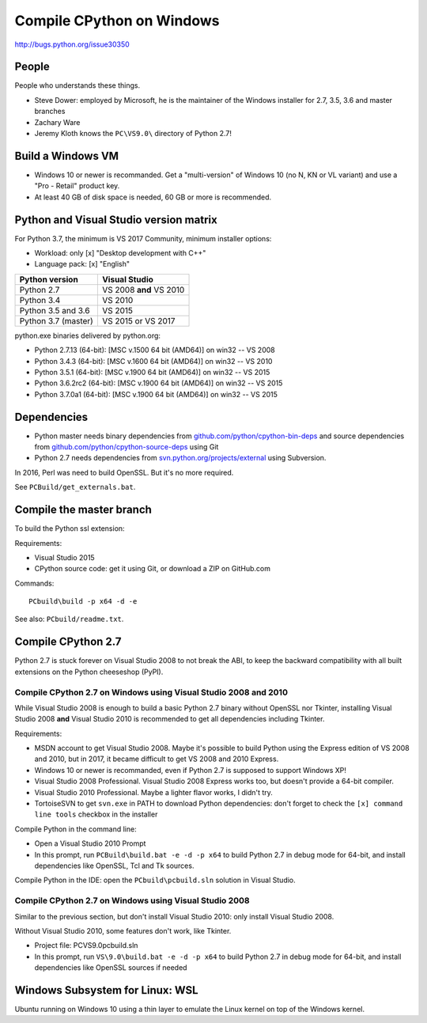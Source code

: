 .. _windows:

++++++++++++++++++++++++++
Compile CPython on Windows
++++++++++++++++++++++++++

http://bugs.python.org/issue30350

People
======

People who understands these things.

* Steve Dower: employed by Microsoft, he is the maintainer of the Windows
  installer for 2.7, 3.5, 3.6 and master branches
* Zachary Ware
* Jeremy Kloth knows the ``PC\VS9.0\`` directory of Python 2.7!


Build a Windows VM
==================

* Windows 10 or newer is recommanded. Get a "multi-version" of Windows 10
  (no N, KN or VL variant) and use a "Pro - Retail" product key.
* At least 40 GB of disk space is needed, 60 GB or more is recommended.


Python and Visual Studio version matrix
=======================================

For Python 3.7, the minimum is VS 2017 Community, minimum installer options:

* Workload: only [x] "Desktop development with C++"
* Language pack: [x] "English"

===================  =======================
Python version       Visual Studio
===================  =======================
Python 2.7           VS 2008 **and** VS 2010
Python 3.4           VS 2010
Python 3.5 and 3.6   VS 2015
Python 3.7 (master)  VS 2015 or VS 2017
===================  =======================

python.exe binaries delivered by python.org:

* Python 2.7.13 (64-bit): [MSC v.1500 64 bit (AMD64)] on win32 -- VS 2008
* Python 3.4.3 (64-bit): [MSC v.1600 64 bit (AMD64)] on win32 -- VS 2010
* Python 3.5.1 (64-bit): [MSC v.1900 64 bit (AMD64)] on win32 -- VS 2015
* Python 3.6.2rc2 (64-bit): [MSC v.1900 64 bit (AMD64)] on win32 -- VS 2015
* Python 3.7.0a1 (64-bit): [MSC v.1900 64 bit (AMD64)] on win32 -- VS 2015

Dependencies
============

* Python master needs binary dependencies from
  `github.com/python/cpython-bin-deps
  <https://github.com/python/cpython-bin-deps>`_ and source dependencies
  from `github.com/python/cpython-source-deps
  <https://github.com/python/cpython-source-deps>`_ using Git
* Python 2.7 needs dependencies from `svn.python.org/projects/external
  <http://svn.python.org/projects/external/>`_ using Subversion.

In 2016, Perl was need to build OpenSSL. But it's no more required.

See ``PCBuild/get_externals.bat``.


Compile the master branch
=========================

To build the Python ssl extension:

Requirements:

* Visual Studio 2015
* CPython source code: get it using Git, or download a ZIP on GitHub.com

Commands::

    PCbuild\build -p x64 -d -e

See also: ``PCbuild/readme.txt``.


Compile CPython 2.7
===================

Python 2.7 is stuck forever on Visual Studio 2008 to not break the ABI, to keep
the backward compatibility with all built extensions on the Python cheeseshop
(PyPI).

Compile CPython 2.7 on Windows using Visual Studio 2008 and 2010
----------------------------------------------------------------

While Visual Studio 2008 is enough to build a basic Python 2.7 binary without
OpenSSL nor Tkinter, installing Visual Studio 2008 **and** Visual Studio 2010
is recommended to get all dependencies including Tkinter.

Requirements:

* MSDN account to get Visual Studio 2008. Maybe it's possible to build Python
  using the Express edition of VS 2008 and 2010, but in 2017, it became
  difficult to get VS 2008 and 2010 Express.
* Windows 10 or newer is recommanded, even if Python 2.7 is supposed to support
  Windows XP!
* Visual Studio 2008 Professional. Visual Studio 2008 Express works too, but
  doesn't provide a 64-bit compiler.
* Visual Studio 2010 Professional. Maybe a lighter flavor works, I didn't try.
* TortoiseSVN to get ``svn.exe`` in PATH to download Python dependencies:
  don't forget to check the ``[x] command line tools`` checkbox in the
  installer

Compile Python in the command line:

* Open a Visual Studio 2010 Prompt
* In this prompt, run ``PCBuild\build.bat -e -d -p x64`` to build Python 2.7 in
  debug mode for 64-bit, and install dependencies like OpenSSL, Tcl and Tk
  sources.

Compile Python in the IDE: open the ``PCbuild\pcbuild.sln`` solution in Visual
Studio.

Compile CPython 2.7 on Windows using Visual Studio 2008
-------------------------------------------------------

Similar to the previous section, but don't install Visual Studio 2010: only
install Visual Studio 2008.

Without Visual Studio 2010, some features don't work, like Tkinter.

* Project file: PC\VS9.0\pcbuild.sln
* In this prompt, run ``VS\9.0\build.bat -e -d -p x64`` to build Python 2.7 in
  debug mode for 64-bit, and install dependencies like OpenSSL sources if
  needed


Windows Subsystem for Linux: WSL
================================

Ubuntu running on Windows 10 using a thin layer to emulate the Linux kernel on
top of the Windows kernel.

